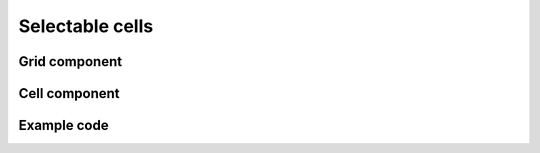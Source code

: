 Selectable cells
================

.. jsx::
  :hidesource:
  
  var React     = require('react')
  var BaseGrid  = require('react-grid')

Grid component
--------------

.. jsx::

  var Grid = React.createClass({

    render: function() {
      var cellRenderer = (
        <Cell
          selected={this.state.selected}
          onSelect={this.onSelect}
          onClick={this.onSelect}
          />
      );
      return this.transferPropsTo(
        <BaseGrid cellRenderer={cellRenderer} />
      )
    },

    getInitialState: function() {
      return {selected: null};
    },

    onSelect: function(selected) {
      var idx = selected.idx;
      var rowIdx = selected.rowIdx;
      if (
        idx >= 0
        && rowIdx >= 0
        && idx < this.props.columns.length
        && rowIdx < this.props.length
      ) {
        this.setState({selected: selected});
      }
    }
  })

Cell component
--------------

.. jsx::

  var Cell = React.createClass({
    
    render: function() {
      var selected = this.isSelected();
      return this.transferPropsTo(
        <BaseGrid.Cell
          tabIndex={-1}
          ref="cell"
          className={selected ? 'selected' : null}
          onKeyDown={this.onKeyDown}
          onClick={this.onClick}
          />
      )
    },

    isSelected: function() {
      return (
        this.props.selected
        && this.props.selected.rowIdx === this.props.rowIdx
        && this.props.selected.idx === this.props.idx
      );
    },

    onClick: function() {
      var rowIdx = this.props.rowIdx;
      var idx = this.props.idx;
      this.props.onClick({rowIdx: rowIdx, idx: idx});
    },

    onKeyDown: function(e) {
      var rowIdx = this.props.rowIdx;
      var idx = this.props.idx;
      if (e.key === 'ArrowUp') {
        e.stopPropagation();
        e.preventDefault();
        this.props.onSelect({idx: idx, rowIdx: rowIdx - 1});
      } else if (e.key === 'ArrowDown') {
        e.stopPropagation();
        e.preventDefault();
        this.props.onSelect({idx: idx, rowIdx: rowIdx + 1});
      } else if (e.key === 'ArrowLeft') {
        e.stopPropagation();
        e.preventDefault();
        this.props.onSelect({idx: idx - 1, rowIdx: rowIdx});
      } else if (e.key === 'ArrowRight') {
        e.stopPropagation();
        e.preventDefault();
        this.props.onSelect({idx: idx + 1, rowIdx: rowIdx});
      }
    },

    setScrollLeft: function(scrollLeft) {
      this.refs.row.setScrollLeft(scrollLeft)
    },

    componentDidMount: function() {
      this.checkFocus();
    },

    componentDidUpdate: function() {
      this.checkFocus();
    },

    checkFocus: function() {
      if (this.isSelected()) {
        this.getDOMNode().focus();
      }
    }
  })

Example code
------------

.. jsx::
  :hidesource:

  var columns = [
    {
      key: 'id',
      name: 'ID',
      width: '20%'
    },
    {
      key: 'title',
      name: 'Title'
    },
    {
      key: 'count',
      name: 'Count',
      width: '20%'
    },
  ]

  var rows = function(start, end) {
    var result = []
    for (var i = start; i < end; i++) {
      result.push({
        id: i,
        title: 'Title ' + i,
        count: i * 1000
      });
    }
    return result;
  }

  React.render(
    <Grid columns={columns} rows={rows} length={1000} />,
    document.getElementById('example'))

.. raw:: html

  <style>
    .react-grid-Cell {
      border-right: 1px solid #eee;
    }
    .react-grid-Cell:last-child {
      border-right: none;
    }
    .react-grid-Row:hover .react-grid-Cell {
      background: #fff;
    }
    .react-grid-Cell:hover {
      background: #eee !important;
    }
    .react-grid-Cell.selected {
      border: 2px solid #aaa;
      background: #eee;
    }
    .react-grid-Cell:focus {
      outline: none;
    }
  </style>
  <div id="example"></div>

